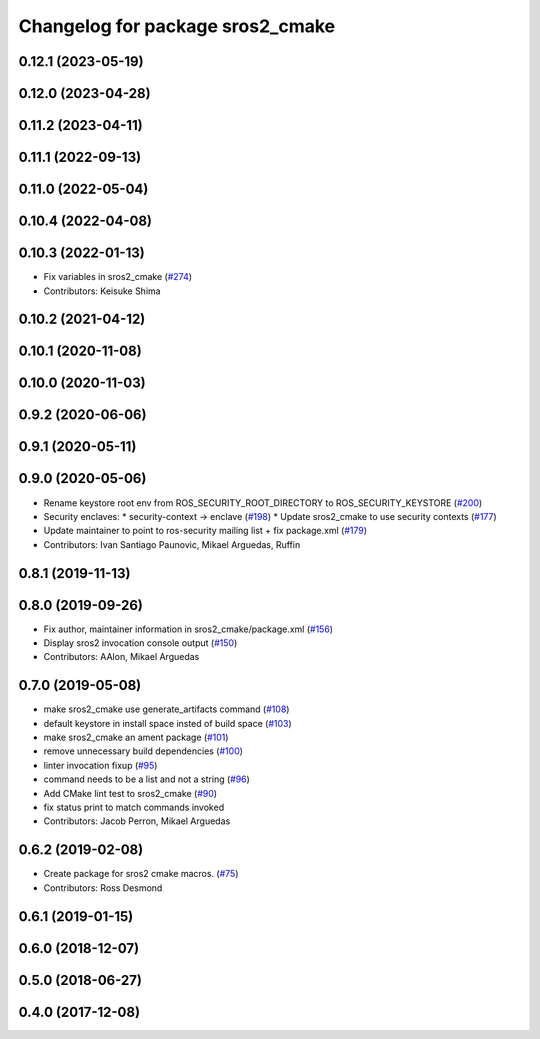 ^^^^^^^^^^^^^^^^^^^^^^^^^^^^^^^^^
Changelog for package sros2_cmake
^^^^^^^^^^^^^^^^^^^^^^^^^^^^^^^^^

0.12.1 (2023-05-19)
-------------------

0.12.0 (2023-04-28)
-------------------

0.11.2 (2023-04-11)
-------------------

0.11.1 (2022-09-13)
-------------------

0.11.0 (2022-05-04)
-------------------

0.10.4 (2022-04-08)
-------------------

0.10.3 (2022-01-13)
-------------------
* Fix variables in sros2_cmake (`#274 <https://github.com/ros2/sros2/issues/274>`_)
* Contributors: Keisuke Shima

0.10.2 (2021-04-12)
-------------------

0.10.1 (2020-11-08)
-------------------

0.10.0 (2020-11-03)
-------------------

0.9.2 (2020-06-06)
------------------

0.9.1 (2020-05-11)
------------------

0.9.0 (2020-05-06)
------------------
* Rename keystore root env from ROS_SECURITY_ROOT_DIRECTORY to ROS_SECURITY_KEYSTORE (`#200 <https://github.com/ros2/sros2/issues/200>`_)
* Security enclaves:
  * security-context -> enclave (`#198 <https://github.com/ros2/sros2/issues/198>`_)
  * Update sros2_cmake to use security contexts (`#177 <https://github.com/ros2/sros2/issues/177>`_)
* Update maintainer to point to ros-security mailing list + fix package.xml (`#179 <https://github.com/ros2/sros2/issues/179>`_)
* Contributors: Ivan Santiago Paunovic, Mikael Arguedas, Ruffin

0.8.1 (2019-11-13)
------------------

0.8.0 (2019-09-26)
------------------
* Fix author, maintainer information in sros2_cmake/package.xml (`#156 <https://github.com/ros2/sros2/issues/156>`_)
* Display sros2 invocation console output (`#150 <https://github.com/ros2/sros2/issues/150>`_)
* Contributors: AAlon, Mikael Arguedas

0.7.0 (2019-05-08)
------------------
* make sros2_cmake use generate_artifacts command (`#108 <https://github.com/ros2/sros2/issues/108>`_)
* default keystore in install space insted of build space (`#103 <https://github.com/ros2/sros2/issues/103>`_)
* make sros2_cmake an ament package (`#101 <https://github.com/ros2/sros2/issues/101>`_)
* remove unnecessary build dependencies (`#100 <https://github.com/ros2/sros2/issues/100>`_)
* linter invocation fixup (`#95 <https://github.com/ros2/sros2/issues/95>`_)
* command needs to be a list and not a string (`#96 <https://github.com/ros2/sros2/issues/96>`_)
* Add CMake lint test to sros2_cmake (`#90 <https://github.com/ros2/sros2/issues/90>`_)
* fix status print to match commands invoked
* Contributors: Jacob Perron, Mikael Arguedas

0.6.2 (2019-02-08)
------------------
* Create package for sros2 cmake macros. (`#75 <https://github.com/ros2/sros2/issues/75>`_)
* Contributors: Ross Desmond

0.6.1 (2019-01-15)
------------------

0.6.0 (2018-12-07)
------------------

0.5.0 (2018-06-27)
------------------

0.4.0 (2017-12-08)
------------------
